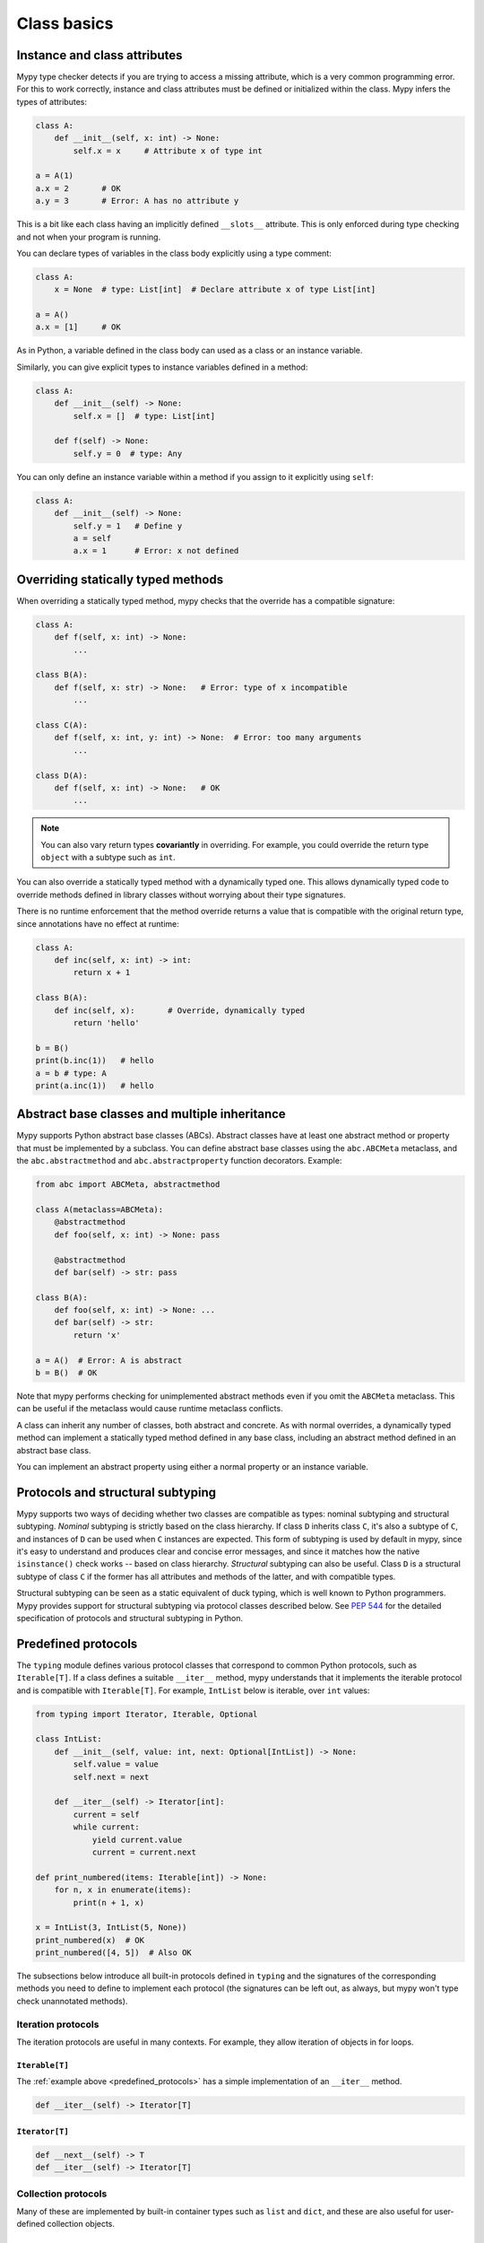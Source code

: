 Class basics
============

Instance and class attributes
*****************************

Mypy type checker detects if you are trying to access a missing
attribute, which is a very common programming error. For this to work
correctly, instance and class attributes must be defined or
initialized within the class. Mypy infers the types of attributes:

.. code-block:: python

   class A:
       def __init__(self, x: int) -> None:
           self.x = x     # Attribute x of type int

   a = A(1)
   a.x = 2       # OK
   a.y = 3       # Error: A has no attribute y

This is a bit like each class having an implicitly defined
``__slots__`` attribute. This is only enforced during type
checking and not when your program is running.

You can declare types of variables in the class body explicitly using
a type comment:

.. code-block:: python

   class A:
       x = None  # type: List[int]  # Declare attribute x of type List[int]

   a = A()
   a.x = [1]     # OK

As in Python, a variable defined in the class body can used as a class
or an instance variable.

Similarly, you can give explicit types to instance variables defined
in a method:

.. code-block:: python

   class A:
       def __init__(self) -> None:
           self.x = []  # type: List[int]

       def f(self) -> None:
           self.y = 0  # type: Any

You can only define an instance variable within a method if you assign
to it explicitly using ``self``:

.. code-block:: python

   class A:
       def __init__(self) -> None:
           self.y = 1   # Define y
           a = self
           a.x = 1      # Error: x not defined

Overriding statically typed methods
***********************************

When overriding a statically typed method, mypy checks that the
override has a compatible signature:

.. code-block:: python

   class A:
       def f(self, x: int) -> None:
           ...

   class B(A):
       def f(self, x: str) -> None:   # Error: type of x incompatible
           ...

   class C(A):
       def f(self, x: int, y: int) -> None:  # Error: too many arguments
           ...

   class D(A):
       def f(self, x: int) -> None:   # OK
           ...

.. note::

   You can also vary return types **covariantly** in overriding. For
   example, you could override the return type ``object`` with a subtype
   such as ``int``.

You can also override a statically typed method with a dynamically
typed one. This allows dynamically typed code to override methods
defined in library classes without worrying about their type
signatures.

There is no runtime enforcement that the method override returns a
value that is compatible with the original return type, since
annotations have no effect at runtime:

.. code-block:: python

   class A:
       def inc(self, x: int) -> int:
           return x + 1

   class B(A):
       def inc(self, x):       # Override, dynamically typed
           return 'hello'

   b = B()
   print(b.inc(1))   # hello
   a = b # type: A
   print(a.inc(1))   # hello

Abstract base classes and multiple inheritance
**********************************************

Mypy supports Python abstract base classes (ABCs). Abstract classes
have at least one abstract method or property that must be implemented
by a subclass. You can define abstract base classes using the
``abc.ABCMeta`` metaclass, and the ``abc.abstractmethod`` and
``abc.abstractproperty`` function decorators. Example:

.. code-block:: python

   from abc import ABCMeta, abstractmethod

   class A(metaclass=ABCMeta):
       @abstractmethod
       def foo(self, x: int) -> None: pass

       @abstractmethod
       def bar(self) -> str: pass

   class B(A):
       def foo(self, x: int) -> None: ...
       def bar(self) -> str:
           return 'x'

   a = A()  # Error: A is abstract
   b = B()  # OK

Note that mypy performs checking for unimplemented abstract methods
even if you omit the ``ABCMeta`` metaclass. This can be useful if the
metaclass would cause runtime metaclass conflicts.

A class can inherit any number of classes, both abstract and
concrete. As with normal overrides, a dynamically typed method can
implement a statically typed method defined in any base class,
including an abstract method defined in an abstract base class.

You can implement an abstract property using either a normal
property or an instance variable.

.. _protocol-types:

Protocols and structural subtyping
**********************************

Mypy supports two ways of deciding whether two classes are compatible
as types: nominal subtyping and structural subtyping. *Nominal*
subtyping is strictly based on the class hierarchy. If class ``D``
inherits class ``C``, it's also a subtype of ``C``, and instances of
``D`` can be used when ``C`` instances are expected. This form of
subtyping is used by default in mypy, since it's easy to understand
and produces clear and concise error messages, and since it matches
how the native ``isinstance()`` check works -- based on class
hierarchy. *Structural* subtyping can also be useful. Class ``D`` is
a structural subtype of class ``C`` if the former has all attributes
and methods of the latter, and with compatible types.

Structural subtyping can be seen as a static equivalent of duck
typing, which is well known to Python programmers. Mypy provides
support for structural subtyping via protocol classes described
below.  See `PEP 544 <https://www.python.org/dev/peps/pep-0544/>`_ for
the detailed specification of protocols and structural subtyping in
Python.

.. _predefined_protocols:

Predefined protocols
********************

The ``typing`` module defines various protocol classes that correspond
to common Python protocols, such as ``Iterable[T]``.  If a class
defines a suitable ``__iter__`` method, mypy understands that it
implements the iterable protocol and is compatible with ``Iterable[T]``.
For example, ``IntList`` below is iterable, over ``int`` values:

.. code-block:: python

   from typing import Iterator, Iterable, Optional

   class IntList:
       def __init__(self, value: int, next: Optional[IntList]) -> None:
           self.value = value
           self.next = next

       def __iter__(self) -> Iterator[int]:
           current = self
           while current:
               yield current.value
               current = current.next

   def print_numbered(items: Iterable[int]) -> None:
       for n, x in enumerate(items):
           print(n + 1, x)

   x = IntList(3, IntList(5, None))
   print_numbered(x)  # OK
   print_numbered([4, 5])  # Also OK

The subsections below introduce all built-in protocols defined in
``typing`` and the signatures of the corresponding methods you need to define
to implement each protocol (the signatures can be left out, as always, but mypy
won't type check unannotated methods).

Iteration protocols
...................

The iteration protocols are useful in many contexts. For example, they allow
iteration of objects in for loops.

``Iterable[T]``
---------------

The :ref:`example above <predefined_protocols>` has a simple implementation of an
``__iter__`` method.

.. code-block:: python

   def __iter__(self) -> Iterator[T]

``Iterator[T]``
---------------

.. code-block:: python

   def __next__(self) -> T
   def __iter__(self) -> Iterator[T]

Collection protocols
....................

Many of these are implemented by built-in container types such as
``list`` and ``dict``, and these are also useful for user-defined
collection objects.

``Sized``
---------

This is a type for objects that support ``len(x)``.

.. code-block:: python

   def __len__(self) -> int

``Container[T]``
----------------

This is a type for objects that support the ``in`` operator.

.. code-block:: python

   def __contains__(self, x: object) -> bool

``Collection[T]``
-----------------

.. code-block:: python

   def __len__(self) -> int
   def __iter__(self) -> Iterator[T]
   def __contains__(self, x: object) -> bool

One-off protocols
.................

These protocols are typically only useful with a single standard
library function or class.

``Reversible[T]``
-----------------

This is a type for objects that support ``reversed(x)``.

.. code-block:: python

   def __reversed__(self) -> Iterator[T]

``SupportsAbs[T]``
------------------

This is a type for objects that support ``abs(x)``. ``T`` is the type of
value returned by ``abs(x)``.

.. code-block:: python

   def __abs__(self) -> T

``SupportsBytes``
-----------------

This is a type for objects that support ``bytes(x)``.

.. code-block:: python

   def __bytes__(self) -> bytes

.. _supports-int-etc:

``SupportsComplex``
-------------------

This is a type for objects that support ``complex(x)``. Note that no arithmetic operations
are supported.

.. code-block:: python

   def __complex__(self) -> complex

``SupportsFloat``
-----------------

This is a type for objects that support ``float(x)``. Note that no arithmetic operations
are supported.

.. code-block:: python

   def __float__(self) -> float

``SupportsInt``
---------------

This is a type for objects that support ``int(x)``.  Note that no arithmetic operations
are supported.

.. code-block:: python

   def __int__(self) -> int

``SupportsRound[T]``
--------------------

This is a type for objects that support ``round(x)``.

.. code-block:: python

   def __round__(self) -> T

Async protocols
...............

These protocols can be useful in async code.

``Awaitable[T]``
----------------

.. code-block:: python

   def __await__(self) -> Generator[Any, None, T]

``AsyncIterable[T]``
--------------------

.. code-block:: python

   def __aiter__(self) -> AsyncIterator[T]

``AsyncIterator[T]``
--------------------

.. code-block:: python

   def __anext__(self) -> Awaitable[T]
   def __aiter__(self) -> AsyncIterator[T]

Context manager protocols
.........................

There are two protocols for context managers -- one for regular context
managers and one for async ones. These allow defining objects that can
be used in ``with`` and ``async with`` statements.

``ContextManager[T]``
---------------------

.. code-block:: python

   def __enter__(self) -> T
   def __exit__(self,
                exc_type: Optional[Type[BaseException]],
                exc_value: Optional[BaseException],
                traceback: Optional[TracebackType]) -> Optional[bool]

``AsyncContextManager[T]``
--------------------------

.. code-block:: python

   def __aenter__(self) -> Awaitable[T]
   def __aexit__(self,
                 exc_type: Optional[Type[BaseException]],
                 exc_value: Optional[BaseException],
                 traceback: Optional[TracebackType]) -> Awaitable[Optional[bool]]

Simple user-defined protocols
*****************************

You can define your own protocol class by inheriting the special
``typing_extensions.Protocol`` class:

.. code-block:: python

   from typing import Iterable
   from typing_extensions import Protocol

   class SupportsClose(Protocol):
       def close(self) -> None:
          ...  # Explicit '...'

   class Resource:  # No SupportsClose base class!
       # ... some methods ...

       def close(self) -> None:
          self.resource.release()

   def close_all(items: Iterable[SupportsClose]) -> None:
       for item in items:
           item.close()

   close_all([Resource(), open('some/file')])  # Okay!

``Resource`` is a subtype of the ``SupportClose`` protocol since it defines
a compatible ``close`` method. Regular file objects returned by ``open()`` are
similarly compatible with the protocol, as they support ``close()``.

.. note::

   The ``Protocol`` base class is currently provided in the ``typing_extensions``
   package. Once structural subtyping is mature and
   `PEP 544 <https://www.python.org/dev/peps/pep-0544/>`_ has been accepted,
   ``Protocol`` will be included in the ``typing`` module.

Defining subprotocols and subclassing protocols
***********************************************

You can also define subprotocols. Existing protocols can be extended
and merged using multiple inheritance. Example:

.. code-block:: python

   # ... continuing from the previous example

   class SupportsRead(Protocol):
       def read(self, amount: int) -> bytes: ...

   class TaggedReadableResource(SupportsClose, SupportsRead, Protocol):
       label: str

   class AdvancedResource(Resource):
       def __init__(self, label: str) -> None:
           self.label = label

       def read(self, amount: int) -> bytes:
           # some implementation
           ...

   resource: TaggedReadableResource
   resource = AdvancedResource('handle with care')  # OK

Note that inheriting from an existing protocol does not automatically
turn the subclass into a protocol -- it just creates a regular
(non-protocol) class or ABC that implements the given protocol (or
protocols). The ``typing_extensions.Protocol`` base class must always
be explicitly present if you are defining a protocol:

.. code-block:: python

   class NewProtocol(SupportsClose):  # This is NOT a protocol
       new_attr: int

   class Concrete:
      new_attr: int = 0

      def close(self) -> None:
          ...

   # Error: nominal subtyping used by default
   x: NewProtocol = Concrete()  # Error!

You can also include default implementations of methods in
protocols. If you explicitly subclass these protocols you can inherit
these default implementations. Explicitly including a protocol as a
base class is also a way of documenting that your class implements a
particular protocol, and it forces mypy to verify that your class
implementation is actually compatible with the protocol.

.. note::

   You can use Python 3.6 variable annotations (`PEP 526
   <https://www.python.org/dev/peps/pep-0526/>`_)
   to declare protocol attributes.  On Python 2.7 and earlier Python 3
   versions you can use type comments and properties.

Recursive protocols
*******************

Protocols can be recursive (self-referential) and mutually
recursive. This is useful for declaring abstract recursive collections
such as trees and linked lists:

.. code-block:: python

   from typing import TypeVar, Optional
   from typing_extensions import Protocol

   class TreeLike(Protocol):
       value: int

       @property
       def left(self) -> Optional['TreeLike']: ...

       @property
       def right(self) -> Optional['TreeLike']: ...

   class SimpleTree:
       def __init__(self, value: int) -> None:
           self.value = value
           self.left: Optional['SimpleTree'] = None
           self.right: Optional['SimpleTree'] = None

   root = SimpleTree(0)  # type: TreeLike  # OK

Using ``isinstance()`` with protocols
*************************************

You can use a protocol class with ``isinstance()`` if you decorate it
with the ``typing_extensions.runtime`` class decorator. The decorator
adds support for basic runtime structural checks:

.. code-block:: python

   from typing_extensions import Protocol, runtime

   @runtime
   class Portable(Protocol):
       handles: int

   class Mug:
       def __init__(self) -> None:
           self.handles = 1

   mug = Mug()
   if isinstance(mug, Portable):
      use(mug.handles)  # Works statically and at runtime

``isinstance()`` also works with the :ref:`predefined protocols <predefined_protocols>`
in ``typing`` such as ``Iterable``.

.. note::
   ``isinstance()`` with protocols is not completely safe at runtime.
   For example, signatures of methods are not checked. The runtime
   implementation only checks that all protocol members are defined.


.. _metaclasses:

Metaclasses
***********

A `metaclass <https://docs.python.org/3/reference/datamodel.html#metaclasses>`_
is a class that describes the construction and behavior of other classes,
similarly to how classes describe the construction and behavior of objects.
The default metaclass is ``type``, but it's possible to use other metaclasses.
Metaclasses allows one to create "a different kind of class", such as Enums,
NamedTuples and singletons.

Mypy has some special understanding of ``ABCMeta`` and ``EnumMeta``.

Defining a metaclass
********************

.. code-block:: python

    class M(type):

    class A(metaclass=M):
        pass

In Python 2, the syntax for defining a metaclass different:

.. code-block:: python

    class A(object):
        __metaclass__ = M

Mypy also supports using the `six <https://pythonhosted.org/six/#six.with_metaclass>`_
library to define metaclass in a portable way:

.. code-block:: python

    import six

    class A(six.with_metaclass(M)):
        pass

    @six.add_metaclass(M)
    class C(object):
        pass

Metaclass usage example
***********************

Mypy supports the lookup of attributes in the metaclass:

.. code-block:: python

    from typing import Type, TypeVar, ClassVar
    T = TypeVar('T')

    class M(type):
        count: ClassVar[int] = 0

        def make(cls: Type[T]) -> T:
            M.count += 1
            return cls()

    class A(metaclass=M):
        pass

    a: A = A.make()  # make() is looked up at M; the result is an object of type A
    print(A.count)

    class B(A):
        pass

    b: B = B.make()  # metaclasses are inherited
    print(B.count + " objects were created")  # Error: Unsupported operand types for + ("int" and "str")

Gotchas and limitations of metaclass support
********************************************

Note that metaclasses pose some requirement on the inheritance structure,
so it's better not to combine metaclasses and class hierarchies:

.. code-block:: python

    class M1(type): pass
    class M2(type): pass

    class A1(metaclass=M1): pass
    class A2(metaclass=M2): pass

    class B1(A1, metaclass=M2): pass  # Mypy Error: Inconsistent metaclass structure for 'B1'
    # At runtime the above definition raises an exception
    # TypeError: metaclass conflict: the metaclass of a derived class must be a (non-strict) subclass of the metaclasses of all its bases

    # Same runtime error as in B1, but mypy does not catch it yet
    class B12(A1, A2): pass

* Mypy does not understand dynamically-computed metaclasses,
  such as ``class A(metaclass=f()): ...``
* Mypy does not and cannot understand arbitrary metaclass code.
* Mypy only recognizes classes are subclasses of `type` as potential metaclasses.
